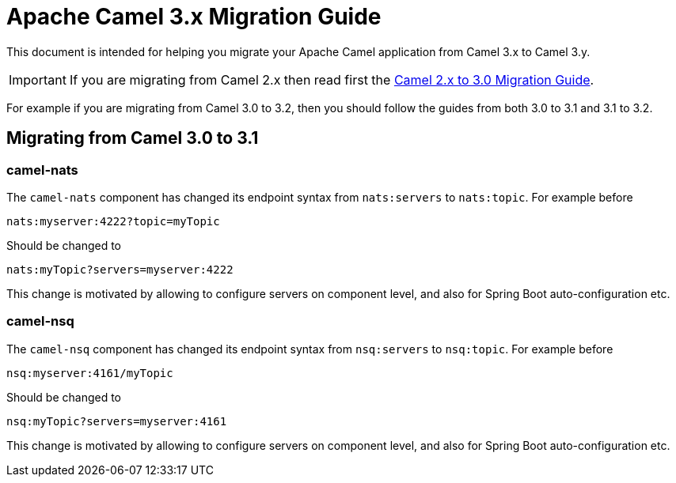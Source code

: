 = Apache Camel 3.x Migration Guide

This document is intended for helping you migrate your Apache Camel application
from Camel 3.x to Camel 3.y.

IMPORTANT: If you are migrating from Camel 2.x then read first the
xref:camel-3-migration-guide.adoc[Camel 2.x to 3.0 Migration Guide].

For example if you are migrating from Camel 3.0 to 3.2, then you should follow the guides
from both 3.0 to 3.1 and 3.1 to 3.2.

== Migrating from Camel 3.0 to 3.1

=== camel-nats

The `camel-nats` component has changed its endpoint syntax from `nats:servers` to `nats:topic`.
For example before

[source,text]
----
nats:myserver:4222?topic=myTopic
----

Should be changed to
----
nats:myTopic?servers=myserver:4222
----

This change is motivated by allowing to configure servers on component level,
and also for Spring Boot auto-configuration etc.

=== camel-nsq

The `camel-nsq` component has changed its endpoint syntax from `nsq:servers` to `nsq:topic`.
For example before

[source,text]
----
nsq:myserver:4161/myTopic
----

Should be changed to
----
nsq:myTopic?servers=myserver:4161
----

This change is motivated by allowing to configure servers on component level,
and also for Spring Boot auto-configuration etc.
